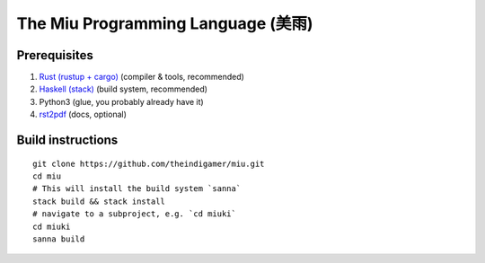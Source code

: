 The Miu Programming Language (美雨)
###################################

Prerequisites
=============

1. `Rust (rustup + cargo) <https://www.rust-lang.org/en-US/install.html>`_
   (compiler & tools, recommended)
2. `Haskell (stack) <https://docs.haskellstack.org/en/stable/README/#how-to-install>`_
   (build system, recommended)
3. Python3 (glue, you probably already have it)
4. `rst2pdf <https://github.com/rst2pdf/rst2pdf#installation-and-use>`_ (docs, optional)

Build instructions
==================

::

  git clone https://github.com/theindigamer/miu.git
  cd miu
  # This will install the build system `sanna`
  stack build && stack install
  # navigate to a subproject, e.g. `cd miuki`
  cd miuki
  sanna build
